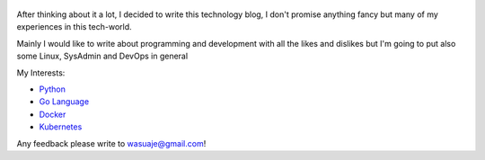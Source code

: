 .. title: Bienvenidos a mi blog
.. slug: welcome
.. date: 2018-05-09 23:59:59 UTC-03:30
.. tags: nikola, python, demo, blog
.. author: Wuelfhis Asuaje
.. link: http://wasuaje.com/
.. description:
.. category: welcome

.. figure:: https://www.freeiconspng.com/uploads/welcome-photos-png-31.png
   :target: https://www.freeiconspng.com/uploads/welcome-photos-png-31.png
   :class: thumbnail
   :alt: Welcome to wasuaje.com

After thinking about it a lot, I decided to write this technology blog, I don't promise anything fancy but many of my experiences in this tech-world. 

Mainly I would like to write about programming and development with all the likes and dislikes but I'm going to put also some Linux, SysAdmin and DevOps in general


My Interests:

* `Python <https://python.org>`__
* `Go Language  <https://golang.org/>`__
* `Docker <https://www.docker.com/>`__
* `Kubernetes <https://kubernetes.io/>`__


Any feedback please write to wasuaje@gmail.com!

